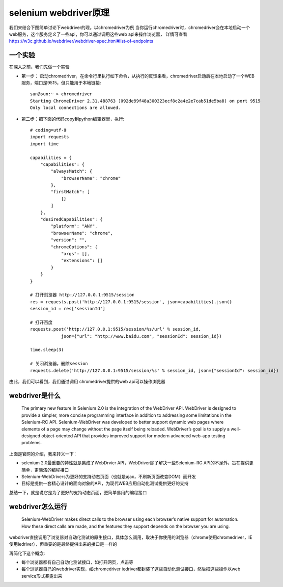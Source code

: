 selenium webdriver原理
======================================
我们来结合下图简单讨论下webdriver的理，以chromedriver为例
当你运行chromedriver时，chromedriver会在本地启动一个web服务，这个服务定义了一些api，你可以通过调用这些web api来操作浏览器，
详情可查看 https://w3c.github.io/webdriver/webdriver-spec.html#list-of-endpoints 

  .. figure:: /_static/web/webdriver.png
    :width: 80.0cm

一个实验
~~~~~~~~~~~~~~~~~~~~~~~~~~~~~~~~~~~~~~
在深入之前，我们先做一个实验

* 第一步： 启动chromedriver，在命令行里执行如下命令，从执行的反馈来看，chromedriver启动后在本地启动了一个WEB服务，端口是9515，但只能用于本地链接::

    sun@sun:~ » chromedriver
    Starting ChromeDriver 2.31.488763 (092de99f48a300323ecf8c2a4e2e7cab51de5ba8) on port 9515
    Only local connections are allowed.

* 第二步：把下面的代码copy到python编辑器里，执行::

    # coding=utf-8
    import requests
    import time
    
    capabilities = {
        "capabilities": {
            "alwaysMatch": {
                "browserName": "chrome"
            },
            "firstMatch": [
                {}
            ]
        },
        "desiredCapabilities": {
            "platform": "ANY",
            "browserName": "chrome",
            "version": "",
            "chromeOptions": {
                "args": [],
                "extensions": []
            }
        }
    }
    
    # 打开浏览器 http://127.0.0.1:9515/session
    res = requests.post('http://127.0.0.1:9515/session', json=capabilities).json()
    session_id = res['sessionId']
    
    # 打开百度
    requests.post('http://127.0.0.1:9515/session/%s/url' % session_id,
                json={"url": "http://www.baidu.com", "sessionId": session_id})
    
    time.sleep(3)
    
    # 关闭浏览器，删除session
    requests.delete('http://127.0.0.1:9515/session/%s' % session_id, json={"sessionId": session_id})

由此，我们可以看到，我们通过调用 chromedriver提供的web api可以操作浏览器


webdriver是什么
~~~~~~~~~~~~~~~~~~~~~~~~~~~~~~~~~~~~~~
    The primary new feature in Selenium 2.0 is the integration of the WebDriver API. WebDriver is designed to provide a simpler, more concise programming interface in addition to addressing some limitations in the Selenium-RC API. Selenium-WebDriver was developed to better support dynamic web pages where elements of a page may change without the page itself being reloaded. WebDriver’s goal is to supply a well-designed object-oriented API that provides improved support for modern advanced web-app testing problems. 

上面是官网的介绍，我来转义一下：

* selenium 2.0最重要的特性就是集成了WebDrvier API，WebDriver除了解决一些Selenium-RC API的不足外，旨在提供更简单，更简洁的编程接口
* Selenium-WebDrivers为更好的支持动态页面（也就是ajax，不刷新页面改变DOM）而开发
* 目标是提供一套精心设计的面向对象的API，为现代WEB应用自动化测试提供更好的支持

总结一下，就是说它是为了更好的支持动态页面，更简单易用的编程接口

webdriver怎么运行
~~~~~~~~~~~~~~~~~~~~~~~~~~~~~~~~~~~~~~
    Selenium-WebDriver makes direct calls to the browser using each browser’s native support for automation. How these direct calls are made, and the features they support depends on the browser you are using.

webdriver直接调用了浏览器对自动化测试的原生接口，具体怎么调用，取决于你使用的浏览器（chrome使用chromedriver，IE使用iedriver），但重要的是最终提供出来的接口是一样的

再简化下这个概念:

* 每个浏览器都有自己自动化测试接口，如打开网页，点击等
* 每个浏览器自己的webdriver实现，如chromedriver iedriver都封装了这些自动化测试接口，然后把这些操作以web service形式暴露出来

